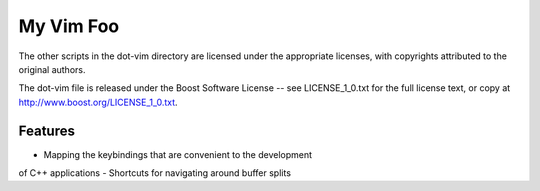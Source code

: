 My Vim Foo
==========

The other scripts in the dot-vim directory are licensed under
the appropriate licenses, with copyrights attributed to the
original authors.

The dot-vim file is released under the Boost Software License
-- see LICENSE_1_0.txt for the full license text, or copy at
http://www.boost.org/LICENSE_1_0.txt.

Features
--------

- Mapping the keybindings that are convenient to the development
of C++ applications
- Shortcuts for navigating around buffer splits

